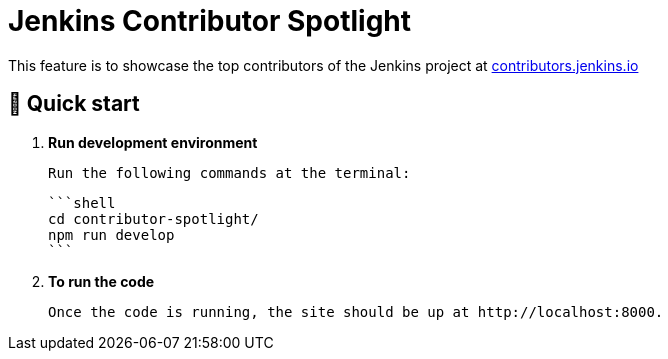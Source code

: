# Jenkins Contributor Spotlight

This feature is to showcase the top contributors of the Jenkins project at link:https://contributors.jenkins.io[contributors.jenkins.io]

## 🚀 Quick start

1. **Run development environment**

    Run the following commands at the terminal: 

    ```shell
    cd contributor-spotlight/
    npm run develop
    ```

2. **To run the code**

    Once the code is running, the site should be up at http://localhost:8000. 
